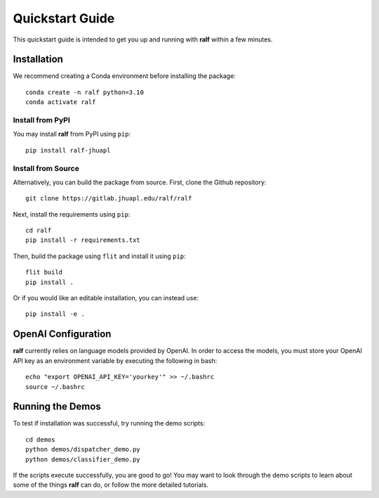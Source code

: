 Quickstart Guide
================
This quickstart guide is intended to get you up and running with **ralf** within
a few minutes.


Installation
------------
We recommend creating a Conda environment before installing the package::

    conda create -n ralf python=3.10
    conda activate ralf

Install from PyPI
+++++++++++++++++

You may install **ralf** from PyPI using ``pip``::

    pip install ralf-jhuapl

Install from Source
+++++++++++++++++++

Alternatively, you can build the package from source. First, clone the Github repository::

    git clone https://gitlab.jhuapl.edu/ralf/ralf

Next, install the requirements using ``pip``::
    
    cd ralf
    pip install -r requirements.txt

Then, build the package using ``flit`` and install it using ``pip``::

    flit build
    pip install .

Or if you would like an editable installation, you can instead use::

    pip install -e .

OpenAI Configuration
--------------------

**ralf** currently relies on language models provided by OpenAI. 
In order to access the models, you must store your OpenAI API key as an 
environment variable by executing the following in bash::

    echo "export OPENAI_API_KEY='yourkey'" >> ~/.bashrc
    source ~/.bashrc

Running the Demos
-----------------

To test if installation was successful, try running the demo scripts::

    cd demos
    python demos/dispatcher_demo.py
    python demos/classifier_demo.py

If the scripts execute successfully, you are good to go! You may want to look 
through the demo scripts to learn about some of the things **ralf** can do, or 
follow the more detailed tutorials.

